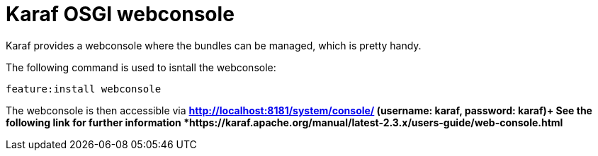 # Karaf OSGI webconsole

Karaf provides a webconsole where the bundles can be managed, which is pretty handy. + 

The following command is used to isntall the webconsole:
----
feature:install webconsole
----
The webconsole is then accessible via *http://localhost:8181/system/console/ (username: karaf, password: karaf)+
See the following link for further information *https://karaf.apache.org/manual/latest-2.3.x/users-guide/web-console.html*